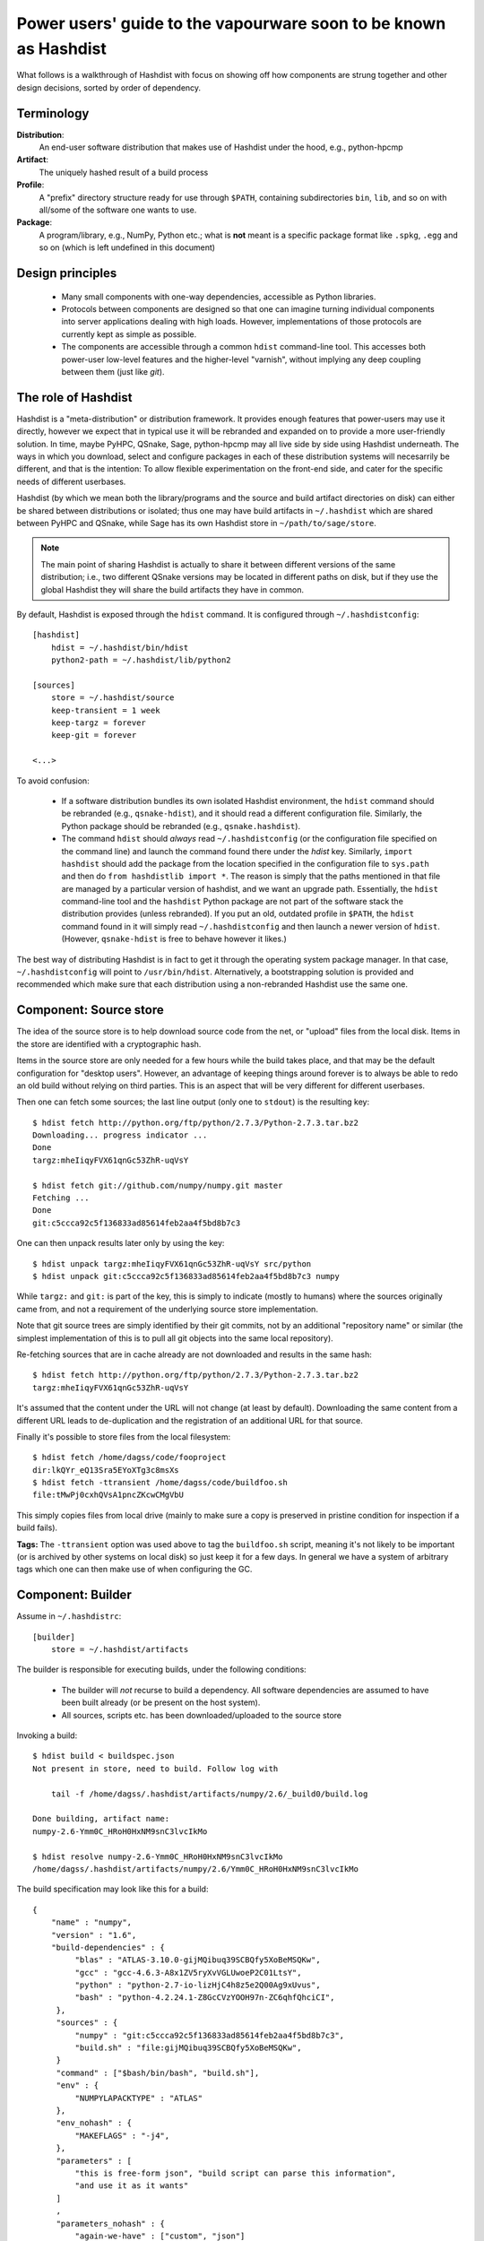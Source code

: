 Power users' guide to the vapourware soon to be known as Hashdist
=================================================================

What follows is a walkthrough of Hashdist with focus on showing off
how components are strung together and other design decisions,
sorted by order of dependency.

Terminology
-----------

**Distribution**:
    An end-user software distribution that makes use of Hashdist
    under the hood, e.g., python-hpcmp

**Artifact**:
    The uniquely hashed result of a build process

**Profile**:
    A "prefix" directory structure ready for use through
    ``$PATH``, containing subdirectories ``bin``, ``lib``, and so on
    with all/some of the software one wants to use.

**Package**:
    A program/library, e.g., NumPy, Python etc.; 
    what is **not** meant is a specific package format like ``.spkg``, ``.egg``
    and so on (which is left undefined in this document)

Design principles
-----------------

 - Many small components with one-way dependencies, accessible as Python libraries.

 - Protocols between components are designed so that one can imagine
   turning individual components into server applications dealing with
   high loads. However, implementations of those protocols are
   currently kept as simple as possible.

 - The components are accessible through a common ``hdist`` command-line tool.
   This accesses both power-user low-level features and the higher-level
   "varnish", without implying any deep coupling between them (just like `git`).


The role of Hashdist
--------------------

Hashdist is a "meta-distribution" or distribution framework. It
provides enough features that power-users may use it directly, however
we expect that in typical use it will be rebranded and expanded on
to provide a more user-friendly solution. In time, maybe PyHPC,
QSnake, Sage, python-hpcmp may all live side by side using Hashdist
underneath. The ways in which you download, select and configure
packages in each of these distribution systems will necesarrily be
different, and that is the intention: To allow flexible
experimentation on the front-end side, and cater for the specific
needs of different userbases.

Hashdist (by which we mean both the library/programs and the source
and build artifact directories on disk) can either be shared between
distributions or isolated; thus one may have build artifacts
in ``~/.hashdist`` which are shared between PyHPC and QSnake, while
Sage has its own Hashdist store in ``~/path/to/sage/store``.

.. note::
    
    The main point of sharing Hashdist is actually to share it
    between different versions of the same distribution; i.e., two
    different QSnake versions may be located in different paths on disk,
    but if they use the global Hashdist they will share the build
    artifacts they have in common.

By default, Hashdist is exposed through the ``hdist`` command. It is
configured through ``~/.hashdistconfig``::

    [hashdist]
        hdist = ~/.hashdist/bin/hdist
        python2-path = ~/.hashdist/lib/python2

    [sources]
        store = ~/.hashdist/source
        keep-transient = 1 week
        keep-targz = forever
        keep-git = forever

    <...>

To avoid confusion:

 - If a software distribution bundles its own isolated Hashdist environment,
   the ``hdist`` command should be rebranded (e.g., ``qsnake-hdist``), and
   it should read a different configuration file. Similarly, the Python package
   should be rebranded (e.g., ``qsnake.hashdist``).

 - The command ``hdist`` should *always* read ``~/.hashdistconfig``
   (or the configuration file specified on the command line) and
   launch the command found there under the `hdist` key. Similarly,
   ``import hashdist`` should add the package from the location
   specified in the configuration file to ``sys.path`` and then do
   ``from hashdistlib import *``.  The reason is simply that the paths
   mentioned in that file are managed by a particular version of
   hashdist, and we want an upgrade path. Essentially, the ``hdist``
   command-line tool and the ``hashdist`` Python package are not part
   of the software stack the distribution provides (unless rebranded).
   If you put an old, outdated profile in ``$PATH``, the ``hdist``
   command found in it will simply read ``~/.hashdistconfig`` and then
   launch a newer version of ``hdist``. (However, ``qsnake-hdist`` is
   free to behave however it likes.)

The best way of distributing Hashdist is in fact to get it through the
operating system package manager. In that case, ``~/.hashdistconfig``
will point to ``/usr/bin/hdist``. Alternatively, a
bootstrapping solution is provided and recommended which make sure that each
distribution using a non-rebranded Hashdist use the same one.


Component: Source store
-----------------------

The idea of the source store is to help download source code from the net,
or "upload" files from the local disk. Items in the store are identified
with a cryptographic hash.

Items in the source store are only needed for a few hours while the
build takes place, and that may be the default configuration for
"desktop users".  However, an advantage of keeping things around
forever is to always be able to redo an old build without relying on
third parties.  This is an aspect that will be very different for
different userbases.

Then one can fetch some sources; the last line output (only one to ``stdout``)
is the resulting key::

    $ hdist fetch http://python.org/ftp/python/2.7.3/Python-2.7.3.tar.bz2
    Downloading... progress indicator ...
    Done
    targz:mheIiqyFVX61qnGc53ZhR-uqVsY

    $ hdist fetch git://github.com/numpy/numpy.git master
    Fetching ...
    Done
    git:c5ccca92c5f136833ad85614feb2aa4f5bd8b7c3

One can then unpack results later only by using the key::

    $ hdist unpack targz:mheIiqyFVX61qnGc53ZhR-uqVsY src/python
    $ hdist unpack git:c5ccca92c5f136833ad85614feb2aa4f5bd8b7c3 numpy

While ``targz:`` and ``git:`` is part of the key, this is simply to
indicate (mostly to humans) where the sources originally came from,
and not a requirement of the underlying source store implementation.

Note that git source trees are simply identified by their git commits,
not by an additional "repository name" or similar (the simplest
implementation of this is to pull all git objects into the same
local repository).

Re-fetching sources that are in cache already are not downloaded and
results in the same hash::

    $ hdist fetch http://python.org/ftp/python/2.7.3/Python-2.7.3.tar.bz2
    targz:mheIiqyFVX61qnGc53ZhR-uqVsY

It's assumed that the content under the URL will not change (at least by
default). Downloading the same content from a different URL leads to
de-duplication and the registration of an additional URL for that
source.

Finally it's possible to store files from the local filesystem::

    $ hdist fetch /home/dagss/code/fooproject
    dir:lkQYr_eQ13Sra5EYoXTg3c8msXs
    $ hdist fetch -ttransient /home/dagss/code/buildfoo.sh
    file:tMwPj0cxhQVsA1pncZKcwCMgVbU

This simply copies files from local drive (mainly to make sure a copy
is preserved in pristine condition for inspection if a build fails).

**Tags:** The ``-ttransient`` option was used above to tag the
``buildfoo.sh`` script, meaning it's not likely to be important (or is
archived by other systems on local disk) so just keep it for a few
days. In general we have a system of arbitrary tags which one can then
make use of when configuring the GC.


Component: Builder
------------------
Assume in ``~/.hashdistrc``::

    [builder]
        store = ~/.hashdist/artifacts

The builder is responsible for executing builds, under the following
conditions:

 * The builder will *not* recurse to build a dependency. All
   software dependencies are assumed to have been built already
   (or be present on the host system).

 * All sources, scripts etc. has been downloaded/uploaded to the
   source store

Invoking a build::

    $ hdist build < buildspec.json
    Not present in store, need to build. Follow log with
    
        tail -f /home/dagss/.hashdist/artifacts/numpy/2.6/_build0/build.log
    
    Done building, artifact name:
    numpy-2.6-Ymm0C_HRoH0HxNM9snC3lvcIkMo

    $ hdist resolve numpy-2.6-Ymm0C_HRoH0HxNM9snC3lvcIkMo
    /home/dagss/.hashdist/artifacts/numpy/2.6/Ymm0C_HRoH0HxNM9snC3lvcIkMo

The build specification may look like this for a build::

    {
        "name" : "numpy",
        "version" : "1.6",
        "build-dependencies" : {
             "blas" : "ATLAS-3.10.0-gijMQibuq39SCBQfy5XoBeMSQKw",
             "gcc" : "gcc-4.6.3-A8x1ZV5ryXvVGLUwoeP2C01LtsY",
             "python" : "python-2.7-io-lizHjC4h8z5e2Q00Ag9xUvus",
             "bash" : "python-4.2.24.1-Z8GcCVzYOOH97n-ZC6qhfQhciCI",
         },
         "sources" : {
             "numpy" : "git:c5ccca92c5f136833ad85614feb2aa4f5bd8b7c3",
             "build.sh" : "file:gijMQibuq39SCBQfy5XoBeMSQKw",
         }
         "command" : ["$bash/bin/bash", "build.sh"],
         "env" : {
             "NUMPYLAPACKTYPE" : "ATLAS"
         },
         "env_nohash" : {
             "MAKEFLAGS" : "-j4",
         },
         "parameters" : [
             "this is free-form json", "build script can parse this information",
             "and use it as it wants"
         ]
         ,
         "parameters_nohash" : {
             "again-we-have" : ["custom", "json"]
         }
    }

What happens:

 1. A hash is computed of the contents of the build
    specification. This is simple since all dependencies are given in
    terms of their hash. Then, look up in the store; if found, we
    are done. (Dictionaries are supposed to be unordered and sorted
    prior to hashing.)

 #. Let's assume the artifact doesn't exist. A temporary directory is
    created for the build using ``mkdtemp`` (this is important so that
    there's no races if two people share the store and attempt the same build
    at the same time; the directory is moved atomically to its final location
    after the build).

 #. ``chdir`` to that directory, redirect all output to ``build.log``,
    and store the build spec as ``build.json``.  Unpack the sources
    listed using the equivalent of ``hdist unpack``. The result in
    this case is a ``numpy`` subdirectory with the git checkout, and a
    ``build.sh`` script.

 #. Set environment variables (as documented elsewhere, TBD).  The
    keys in the `build-dependencies` section maps to environment variable names,
    so that ``$blas`` will contain ``ATLAS-3.10.0-gijMQibuq39SCBQfy5XoBeMSQKw``
    and ``$blaspath`` will contain
    ``../../ATLAS/3.10.0/gijMQibuq39SCBQfy5XoBeMSQKw``.
    This is the sole purpose of the keys in the `build-dependencies`
    section.  (Build scripts may also choose to parse ``build.json``
    too instead of relying on the environment.).

 #. Set up a sandbox environment. The sandboxing should be the topic
    of another section.

 #. Execute the given command. The command **must** start with a
    variable substitution of one of the dependencies listed, unless it
    is ``hdist``.  (The bootstrapping problem this creates should be
    treated in another section.)


Build policy
''''''''''''

It's impossible to control everything, and one needs to trust the builds
that are being run that they will produce the same output given the same
input. The ``hdist build`` tool is supposed to be a useful part in bigger
stack, and that bigger stack is what needs to make the tradeoffs between
fidelity and practicality.

One example of this is the ``X_nohash`` options, which provide for
passing options that only controls *how* things are built, not *what*,
so that two builds with different such entries will have the same
artifact hash in the end. The builder neither encourages nor discourages
the use of these options; that decision can only be made by the larger
system considering a specific userbase.


Component: Build environment and helpers
----------------------------------------

A set of conventions and utilities are present to help build scripts.

Build prefix:
    If one calls ``hdist makebuildprofile build.json``, then ``build.json``
    is parsed and a prefix-environment created containing all listed dependencies,
    whose path is then printed to standard output.




Component: Profile tools
------------------------

A (software) "profile" is a directory structure ready for use through
``$PATH``, containing subdirectories ``bin``, ``lib``, and so on which
links *all* the software in a given software stack/profile.

Creating a profile is done by::
        
    hdist makeprofile /home/dagss/profiles/myprofile numpy-2.6-Ymm0C_HRoH0HxNM9snC3lvcIkMo ...

The command takes a list of profiles, and reads ``install.json`` in
each one and use the information to generate the profile.  While the
``install.json`` file is generated during the build process, the
Builder component has no direct knowledge of it, and we document it
below.

Profiles are used as follows::

    # Simply print environment changes needed for my current shell
    $ hdist env /home/dagss/profiles/myprofile
    export PATH="/home/dagss/profiles/myprofile/bin:$PATH"

    # Start new shell of the default type with profile
    $ hdist shell /home/dagss/profiles/myprofile

    # Import settings to my current shell
    $ source <(hdist env /home/dagss/profiles/myprofile)

Of course, power users will put commands using these in their
``~/.bashrc`` or similar.

``install.json``
''''''''''''''''

The ``install.json`` file is located at the root of the build artifact
path, and should be generated (by packages meant to be used by the profile
component) as part of the build.

Packages have two main strategies for installing themselves into a
profile:

 * **Strongly recommended:** Do an in-place install during the build, and let the
   installation phase consist of setting up symlinks in the profile

 * Alternatively: Leave the build as a build-phase, and run the install at profile
   creation time

The reason for the strong recommendation is that as part of the build,
a lot of temporary build profiles may be created (``hdist
makebuildprofile``).  Also, there's the question of disk
usage. However, distributions that are careful about constructing
builds with full dependency injection may more easily go for the
second option, in particular if the system is intended to create
non-artifact profiles (see below).

The recommended use of ``install.json`` is::

    {
        "runtime-dependencies" : {
            "python" : "python-2.7-io-lizHjC4h8z5e2Q00Ag9xUvus",
            "numpy" : "numpy-2.6-Ymm0C_HRoH0HxNM9snC3lvcIkMo"
        },
        "command" : ["hdist", "install-artifact"],
        "profile-env-vars" : {
            "FOO_SOFT_TYPE" : "FROBNIFICATOR",
        },
        "parameters" : {
            "rules" : [
                ["symlink", "**"], # ant-style globs
                ["copy", "/usr/bin/i-will-look-at-my-realpath-and-act-on-it"],
                # "/build.json", "/install.json" excluded by default
            ]
        }
    }

(In fact, ``python`` is one such binary that benefits from being
copied rather than symlinked.)  However, one may also do the
discouraged version::
    
    {
        "runtime-dependencies" : {
            "python" : "python-2.7-io-lizHjC4h8z5e2Q00Ag9xUvus",
            "numpy" : "numpy-2.6-Ymm0C_HRoH0HxNM9snC3lvcIkMo"
        },
        "command" : ["$python/bin/python", "setup.py", "install", "--prefix=$profiletarget"],
        "parameters" : {
            "free-form" : ["json", "again", "; format is determined by command in question"]
        }
    }

More points:

 * The `runtime-dependencies` are used during the ``hdist makeprofile`` process
   to recursively include dependencies in the profile.

 * The `profile-env-vars` are exported in the ``hdist env``. This
   happens through a ``profile.json`` that is written to the profile
   directory by ``hdist makeprofile``. This can be used to, e.g., set up
   ``PYTHONPATH`` to point directly to artifacts rather than
   symlinking them into the final profile.

 * ``install.json`` does not need to be hashed at any point.


Artifact profiles vs. non-artifact profiles
'''''''''''''''''''''''''''''''''''''''''''

Usually, one will want to run ``hashdist makeprofile`` as part of a build, so that
the profile itself is cached::
    
    {
        "name" : "profile",
        "build-dependencies" : {
             "numpy" : "numpy-2.6-Ymm0C_HRoH0HxNM9snC3lvcIkMo",
         },
         "command" : ["hdist", "makeprofile", "$numpy"],
    }

Then, one force-symlinks to the resulting profile::

    $ hdist build < profile.json
    profile-Z8GcCVzYOOH97n-ZC6qhfQhciCI
    $ ln -sf $(hdist resolve profile-Z8GcCVzYOOH97n-ZC6qhfQhciCI) /home/dagss/profiles/default

This allows atomic upgrades of a user's profile, and leaves the possibility of
instant rollback to the old profile.

However, it is possible to just create a profile directly.
This works especially well together with the ``--no-artifact-symlinks`` flag::
    
    $ hdist makeprofile --no-artifact-symlinks /path/to/profile artifact-ids...

Then one gets a more traditional fully editable profile, at the cost
of some extra disk usage. One particular usage simply clones a profile
that has been built as an artifact::

    $ hdist makeprofile --no-artifact-symlinks /path/to/profile profile-Z8GcCVzYOOH97n-ZC6qhfQhciCI

This works because ``hdist makeprofile`` emits an ``install.json``
that repeats the process of creating itself (profile creation is
idempotent, sort of).


The shared profile manager
''''''''''''''''''''''''''

To use a profile located in the current directory,
``./myprofile`` must be used. Calling ``hdist env myprofile`` instead
looks up a central list of profile nicknames. In ``~/.hashdistconfig``::

    [hashdist]
        profiles = ~/.hashdist/profiles # this is the default

...and following that, we find::

    $ ls -la ~/.hashdist/profiles
    myprofile -> /home/dagss/profiles/myprofile
    qsnake -> /home/dagss/opt/qsnake
    qsnake_previous -> ./artifacts/qsnakeprofile/0.2/io-lizHjC4h8z5e2Q00Ag9xUvus

(The paths in ``/home/dagss`` are likely further symlinks into
``~/.hashdist/artifacts`` too, but which artifact gets changed by the
distribution). Distributions are encouraged to make use of this
feature so that one can do::

    $ hdist shell sage
    $ hdist shell qsnake

...and so on. The intention is to slightly blur the line between different
distributions; software distributions simply become mechanisms to build profiles.

